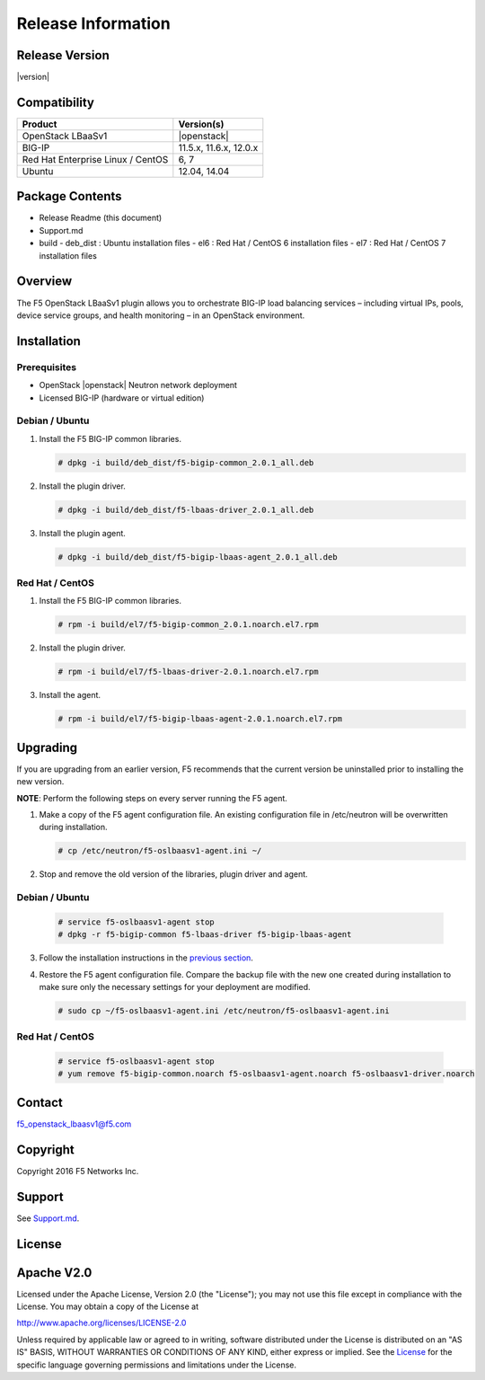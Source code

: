 Release Information
===================

Release Version
---------------

|version|

Compatibility
-------------

+-------------------------------------+--------------------------+
| Product                             | Version(s)               |
+=====================================+==========================+
| OpenStack LBaaSv1                   | |openstack|              |
+-------------------------------------+--------------------------+
| BIG-IP                              | 11.5.x, 11.6.x, 12.0.x   |
+-------------------------------------+--------------------------+
| Red Hat Enterprise Linux / CentOS   | 6, 7                     |
+-------------------------------------+--------------------------+
| Ubuntu                              | 12.04, 14.04             |
+-------------------------------------+--------------------------+

Package Contents
----------------

-  Release Readme (this document)
-  Support.md
-  build
   -  deb_dist : Ubuntu installation files
   -  el6 : Red Hat / CentOS 6 installation files
   -  el7 : Red Hat / CentOS 7 installation files

Overview
--------

The F5 OpenStack LBaaSv1 plugin allows you to orchestrate BIG-IP load balancing services – including virtual IPs, pools, device service groups, and health monitoring – in an OpenStack environment.

Installation
------------

Prerequisites
~~~~~~~~~~~~~

-  OpenStack |openstack| Neutron network deployment
-  Licensed BIG-IP (hardware or virtual edition)

Debian / Ubuntu
~~~~~~~~~~~~~~~

1. Install the F5 BIG-IP common libraries.

   .. code-block:: shell

      # dpkg -i build/deb_dist/f5-bigip-common_2.0.1_all.deb

2. Install the plugin driver.

   .. code-block:: shell

      # dpkg -i build/deb_dist/f5-lbaas-driver_2.0.1_all.deb

3. Install the plugin agent.

   .. code-block:: shell

      # dpkg -i build/deb_dist/f5-bigip-lbaas-agent_2.0.1_all.deb

Red Hat / CentOS
~~~~~~~~~~~~~~~~

1. Install the F5 BIG-IP common libraries.

   .. code-block:: shell

      # rpm -i build/el7/f5-bigip-common_2.0.1.noarch.el7.rpm

2. Install the plugin driver.
  
   .. code-block:: shell

      # rpm -i build/el7/f5-lbaas-driver-2.0.1.noarch.el7.rpm

3. Install the agent.
  
   .. code-block:: shell

      # rpm -i build/el7/f5-bigip-lbaas-agent-2.0.1.noarch.el7.rpm


Upgrading
---------

If you are upgrading from an earlier version, F5 recommends that the
current version be uninstalled prior to installing the new version.

**NOTE**: Perform the following steps on every server running the F5 agent.

1. Make a copy of the F5 agent configuration file.
   An existing configuration file in /etc/neutron will be overwritten during
   installation.

   .. code-block:: shell

        # cp /etc/neutron/f5-oslbaasv1-agent.ini ~/

2. Stop and remove the old version of the libraries, plugin driver and agent.

Debian / Ubuntu
~~~~~~~~~~~~~~~

   .. code-block:: shell

        # service f5-oslbaasv1-agent stop
        # dpkg -r f5-bigip-common f5-lbaas-driver f5-bigip-lbaas-agent

3. Follow the installation instructions in the `previous section <#installation>`_.

4. Restore the F5 agent configuration file.
   Compare the backup file with the new one created during installation
   to make sure only the necessary settings for your deployment are modified.

   .. code-block:: shell

        # sudo cp ~/f5-oslbaasv1-agent.ini /etc/neutron/f5-oslbaasv1-agent.ini

Red Hat / CentOS
~~~~~~~~~~~~~~~~

   .. code-block:: shell

        # service f5-oslbaasv1-agent stop
        # yum remove f5-bigip-common.noarch f5-oslbaasv1-agent.noarch f5-oslbaasv1-driver.noarch


Contact
-------

f5_openstack_lbaasv1@f5.com

Copyright
---------

Copyright 2016 F5 Networks Inc.

Support
-------

See `Support.md <https://github.com/F5Networks/f5-openstack-lbaasv1/blob/master/SUPPORT.md>`_.

License
-------

Apache V2.0
-----------

Licensed under the Apache License, Version 2.0 (the "License"); you may
not use this file except in compliance with the License. You may obtain
a copy of the License at

http://www.apache.org/licenses/LICENSE-2.0

Unless required by applicable law or agreed to in writing, software
distributed under the License is distributed on an "AS IS" BASIS,
WITHOUT WARRANTIES OR CONDITIONS OF ANY KIND, either express or implied.
See the `License <http://www.apache.org/licenses/LICENSE-2.0>`__ for the
specific language governing permissions and limitations under the
License.
